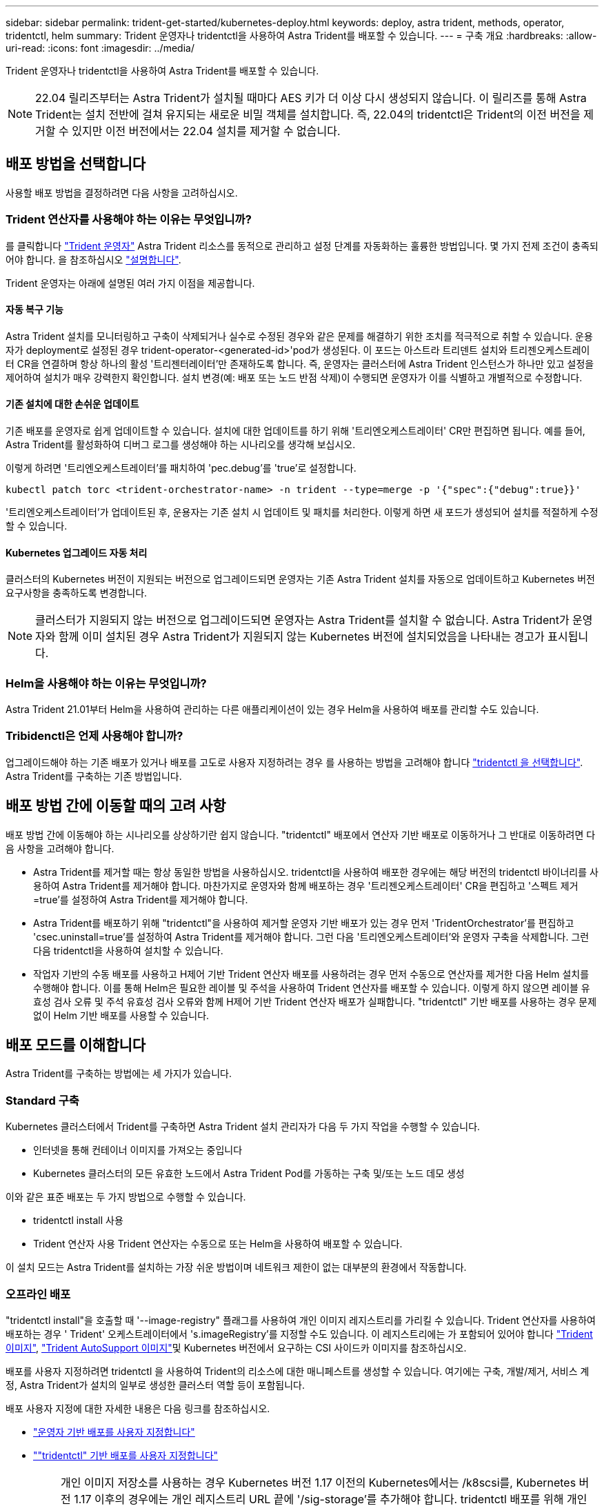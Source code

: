 ---
sidebar: sidebar 
permalink: trident-get-started/kubernetes-deploy.html 
keywords: deploy, astra trident, methods, operator, tridentctl, helm 
summary: Trident 운영자나 tridentctl을 사용하여 Astra Trident를 배포할 수 있습니다. 
---
= 구축 개요
:hardbreaks:
:allow-uri-read: 
:icons: font
:imagesdir: ../media/


Trident 운영자나 tridentctl을 사용하여 Astra Trident를 배포할 수 있습니다.


NOTE: 22.04 릴리즈부터는 Astra Trident가 설치될 때마다 AES 키가 더 이상 다시 생성되지 않습니다. 이 릴리즈를 통해 Astra Trident는 설치 전반에 걸쳐 유지되는 새로운 비밀 객체를 설치합니다. 즉, 22.04의 tridentctl은 Trident의 이전 버전을 제거할 수 있지만 이전 버전에서는 22.04 설치를 제거할 수 없습니다.



== 배포 방법을 선택합니다

사용할 배포 방법을 결정하려면 다음 사항을 고려하십시오.



=== Trident 연산자를 사용해야 하는 이유는 무엇입니까?

를 클릭합니다 link:kubernetes-deploy-operator.html["Trident 운영자"^] Astra Trident 리소스를 동적으로 관리하고 설정 단계를 자동화하는 훌륭한 방법입니다. 몇 가지 전제 조건이 충족되어야 합니다. 을 참조하십시오 link:requirements.html["설명합니다"^].

Trident 운영자는 아래에 설명된 여러 가지 이점을 제공합니다.



==== 자동 복구 기능

Astra Trident 설치를 모니터링하고 구축이 삭제되거나 실수로 수정된 경우와 같은 문제를 해결하기 위한 조치를 적극적으로 취할 수 있습니다. 운용자가 deployment로 설정된 경우 trident-operator-<generated-id>'pod가 생성된다. 이 포드는 아스트라 트리덴트 설치와 트리젠오케스트레이터 CR을 연결하며 항상 하나의 활성 '트리젠터레이터'만 존재하도록 합니다. 즉, 운영자는 클러스터에 Astra Trident 인스턴스가 하나만 있고 설정을 제어하여 설치가 매우 강력한지 확인합니다. 설치 변경(예: 배포 또는 노드 반점 삭제)이 수행되면 운영자가 이를 식별하고 개별적으로 수정합니다.



==== 기존 설치에 대한 손쉬운 업데이트

기존 배포를 운영자로 쉽게 업데이트할 수 있습니다. 설치에 대한 업데이트를 하기 위해 '트리엔오케스트레이터' CR만 편집하면 됩니다. 예를 들어, Astra Trident를 활성화하여 디버그 로그를 생성해야 하는 시나리오를 생각해 보십시오.

이렇게 하려면 '트리엔오케스트레이터'를 패치하여 'pec.debug`'를 'true'로 설정합니다.

[listing]
----
kubectl patch torc <trident-orchestrator-name> -n trident --type=merge -p '{"spec":{"debug":true}}'
----
'트리엔오케스트레이터'가 업데이트된 후, 운용자는 기존 설치 시 업데이트 및 패치를 처리한다. 이렇게 하면 새 포드가 생성되어 설치를 적절하게 수정할 수 있습니다.



==== Kubernetes 업그레이드 자동 처리

클러스터의 Kubernetes 버전이 지원되는 버전으로 업그레이드되면 운영자는 기존 Astra Trident 설치를 자동으로 업데이트하고 Kubernetes 버전 요구사항을 충족하도록 변경합니다.


NOTE: 클러스터가 지원되지 않는 버전으로 업그레이드되면 운영자는 Astra Trident를 설치할 수 없습니다. Astra Trident가 운영자와 함께 이미 설치된 경우 Astra Trident가 지원되지 않는 Kubernetes 버전에 설치되었음을 나타내는 경고가 표시됩니다.



=== Helm을 사용해야 하는 이유는 무엇입니까?

Astra Trident 21.01부터 Helm을 사용하여 관리하는 다른 애플리케이션이 있는 경우 Helm을 사용하여 배포를 관리할 수도 있습니다.



=== Tribidenctl은 언제 사용해야 합니까?

업그레이드해야 하는 기존 배포가 있거나 배포를 고도로 사용자 지정하려는 경우 를 사용하는 방법을 고려해야 합니다 link:kubernetes-deploy-tridentctl.html["tridentctl 을 선택합니다"^]. Astra Trident를 구축하는 기존 방법입니다.



== 배포 방법 간에 이동할 때의 고려 사항

배포 방법 간에 이동해야 하는 시나리오를 상상하기란 쉽지 않습니다. "tridentctl" 배포에서 연산자 기반 배포로 이동하거나 그 반대로 이동하려면 다음 사항을 고려해야 합니다.

* Astra Trident를 제거할 때는 항상 동일한 방법을 사용하십시오. tridentctl을 사용하여 배포한 경우에는 해당 버전의 tridentctl 바이너리를 사용하여 Astra Trident를 제거해야 합니다. 마찬가지로 운영자와 함께 배포하는 경우 '트리젠오케스트레이터' CR을 편집하고 '스펙트 제거=true'를 설정하여 Astra Trident를 제거해야 합니다.
* Astra Trident를 배포하기 위해 "tridentctl"을 사용하여 제거할 운영자 기반 배포가 있는 경우 먼저 'TridentOrchestrator'를 편집하고 'csec.uninstall=true'를 설정하여 Astra Trident를 제거해야 합니다. 그런 다음 '트리엔오케스트레이터'와 운영자 구축을 삭제합니다. 그런 다음 tridentctl을 사용하여 설치할 수 있습니다.
* 작업자 기반의 수동 배포를 사용하고 H제어 기반 Trident 연산자 배포를 사용하려는 경우 먼저 수동으로 연산자를 제거한 다음 Helm 설치를 수행해야 합니다. 이를 통해 Helm은 필요한 레이블 및 주석을 사용하여 Trident 연산자를 배포할 수 있습니다. 이렇게 하지 않으면 레이블 유효성 검사 오류 및 주석 유효성 검사 오류와 함께 H제어 기반 Trident 연산자 배포가 실패합니다. "tridentctl" 기반 배포를 사용하는 경우 문제 없이 Helm 기반 배포를 사용할 수 있습니다.




== 배포 모드를 이해합니다

Astra Trident를 구축하는 방법에는 세 가지가 있습니다.



=== Standard 구축

Kubernetes 클러스터에서 Trident를 구축하면 Astra Trident 설치 관리자가 다음 두 가지 작업을 수행할 수 있습니다.

* 인터넷을 통해 컨테이너 이미지를 가져오는 중입니다
* Kubernetes 클러스터의 모든 유효한 노드에서 Astra Trident Pod를 가동하는 구축 및/또는 노드 데모 생성


이와 같은 표준 배포는 두 가지 방법으로 수행할 수 있습니다.

* tridentctl install 사용
* Trident 연산자 사용 Trident 연산자는 수동으로 또는 Helm을 사용하여 배포할 수 있습니다.


이 설치 모드는 Astra Trident를 설치하는 가장 쉬운 방법이며 네트워크 제한이 없는 대부분의 환경에서 작동합니다.



=== 오프라인 배포

"tridentctl install"을 호출할 때 '--image-registry" 플래그를 사용하여 개인 이미지 레지스트리를 가리킬 수 있습니다. Trident 연산자를 사용하여 배포하는 경우 ' Trident' 오케스트레이터에서 's.imageRegistry'를 지정할 수도 있습니다. 이 레지스트리에는 가 포함되어 있어야 합니다 https://hub.docker.com/r/netapp/trident/["Trident 이미지"^], https://hub.docker.com/r/netapp/trident-autosupport/["Trident AutoSupport 이미지"^]및 Kubernetes 버전에서 요구하는 CSI 사이드카 이미지를 참조하십시오.

배포를 사용자 지정하려면 tridentctl 을 사용하여 Trident의 리소스에 대한 매니페스트를 생성할 수 있습니다. 여기에는 구축, 개발/제거, 서비스 계정, Astra Trident가 설치의 일부로 생성한 클러스터 역할 등이 포함됩니다.

배포 사용자 지정에 대한 자세한 내용은 다음 링크를 참조하십시오.

* link:kubernetes-customize-deploy.html["운영자 기반 배포를 사용자 지정합니다"^]
* link:kubernetes-customize-deploy-tridentctl.html[""tridentctl" 기반 배포를 사용자 지정합니다"^]



IMPORTANT: 개인 이미지 저장소를 사용하는 경우 Kubernetes 버전 1.17 이전의 Kubernetes에서는 /k8scsi를, Kubernetes 버전 1.17 이후의 경우에는 개인 레지스트리 URL 끝에 '/sig-storage'를 추가해야 합니다. tridentctl 배포를 위해 개인 레지스트리를 사용할 때는 '--trident-image' 및 '--autosupport-image'를 '--image-registry'와 함께 사용해야 합니다. Trident 연산자를 사용하여 Astra Trident를 배포하는 경우 Orchestrator CR에 설치 매개변수에 "tridentImage" 및 "autostsupportImage"가 포함되어 있는지 확인합니다.



=== 원격 배포

다음은 원격 배포 프로세스에 대한 상위 수준의 개요입니다.

* Astra Trident를 구축하려는 원격 머신에 적절한 버전의 kubeck tl을 배포합니다.
* Kubernetes 클러스터에서 구성 파일을 복사하고 원격 시스템에서 'KUBECONFIG' 환경 변수를 설정합니다.
* 필요한 Kubernetes 클러스터에 연결할 수 있는지 확인하려면 "kubbtl get nodes" 명령을 시작합니다.
* 표준 설치 단계를 사용하여 원격 컴퓨터에서 배포를 완료합니다.




== 기타 알려진 구성 옵션

VMware Tanzu 포트폴리오 제품에 Astra Trident를 설치할 경우:

* 클러스터는 권한이 있는 워크로드를 지원해야 합니다.
* kubelet-dir 플래그는 kubelet 디렉토리의 위치로 설정해야 합니다. 기본적으로 이 값은 '/var/vcap/data/kubelet'입니다.
+
Trident 연산자, Hrom 및 tridentctl 배포에서는 -kubelet -dir 을 사용하여 kubelet 위치를 지정하는 작업이 알려져 있습니다.


